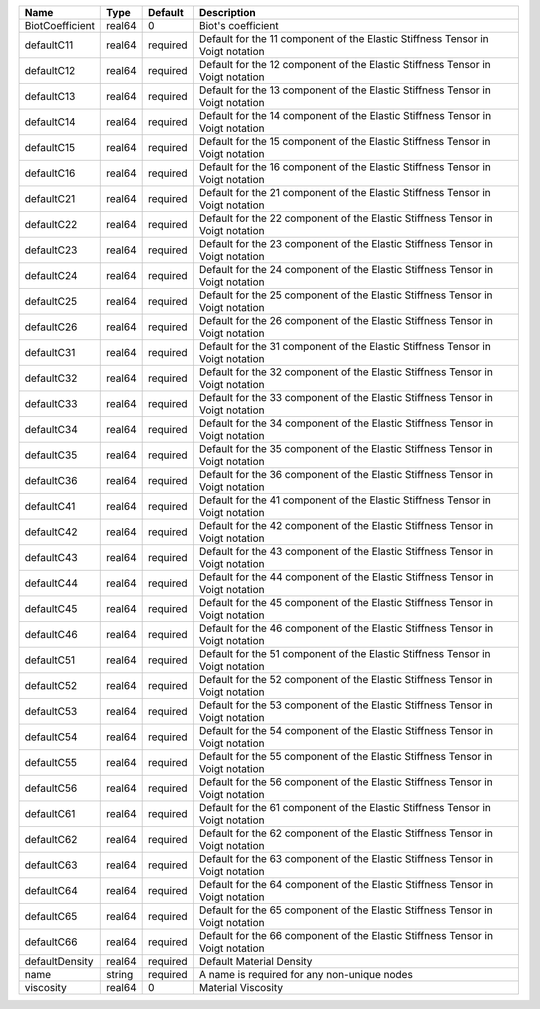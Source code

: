 

=============== ====== ======== ============================================================================== 
Name            Type   Default  Description                                                                    
=============== ====== ======== ============================================================================== 
BiotCoefficient real64 0        Biot's coefficient                                                             
defaultC11      real64 required Default for the 11 component of the Elastic Stiffness Tensor in Voigt notation 
defaultC12      real64 required Default for the 12 component of the Elastic Stiffness Tensor in Voigt notation 
defaultC13      real64 required Default for the 13 component of the Elastic Stiffness Tensor in Voigt notation 
defaultC14      real64 required Default for the 14 component of the Elastic Stiffness Tensor in Voigt notation 
defaultC15      real64 required Default for the 15 component of the Elastic Stiffness Tensor in Voigt notation 
defaultC16      real64 required Default for the 16 component of the Elastic Stiffness Tensor in Voigt notation 
defaultC21      real64 required Default for the 21 component of the Elastic Stiffness Tensor in Voigt notation 
defaultC22      real64 required Default for the 22 component of the Elastic Stiffness Tensor in Voigt notation 
defaultC23      real64 required Default for the 23 component of the Elastic Stiffness Tensor in Voigt notation 
defaultC24      real64 required Default for the 24 component of the Elastic Stiffness Tensor in Voigt notation 
defaultC25      real64 required Default for the 25 component of the Elastic Stiffness Tensor in Voigt notation 
defaultC26      real64 required Default for the 26 component of the Elastic Stiffness Tensor in Voigt notation 
defaultC31      real64 required Default for the 31 component of the Elastic Stiffness Tensor in Voigt notation 
defaultC32      real64 required Default for the 32 component of the Elastic Stiffness Tensor in Voigt notation 
defaultC33      real64 required Default for the 33 component of the Elastic Stiffness Tensor in Voigt notation 
defaultC34      real64 required Default for the 34 component of the Elastic Stiffness Tensor in Voigt notation 
defaultC35      real64 required Default for the 35 component of the Elastic Stiffness Tensor in Voigt notation 
defaultC36      real64 required Default for the 36 component of the Elastic Stiffness Tensor in Voigt notation 
defaultC41      real64 required Default for the 41 component of the Elastic Stiffness Tensor in Voigt notation 
defaultC42      real64 required Default for the 42 component of the Elastic Stiffness Tensor in Voigt notation 
defaultC43      real64 required Default for the 43 component of the Elastic Stiffness Tensor in Voigt notation 
defaultC44      real64 required Default for the 44 component of the Elastic Stiffness Tensor in Voigt notation 
defaultC45      real64 required Default for the 45 component of the Elastic Stiffness Tensor in Voigt notation 
defaultC46      real64 required Default for the 46 component of the Elastic Stiffness Tensor in Voigt notation 
defaultC51      real64 required Default for the 51 component of the Elastic Stiffness Tensor in Voigt notation 
defaultC52      real64 required Default for the 52 component of the Elastic Stiffness Tensor in Voigt notation 
defaultC53      real64 required Default for the 53 component of the Elastic Stiffness Tensor in Voigt notation 
defaultC54      real64 required Default for the 54 component of the Elastic Stiffness Tensor in Voigt notation 
defaultC55      real64 required Default for the 55 component of the Elastic Stiffness Tensor in Voigt notation 
defaultC56      real64 required Default for the 56 component of the Elastic Stiffness Tensor in Voigt notation 
defaultC61      real64 required Default for the 61 component of the Elastic Stiffness Tensor in Voigt notation 
defaultC62      real64 required Default for the 62 component of the Elastic Stiffness Tensor in Voigt notation 
defaultC63      real64 required Default for the 63 component of the Elastic Stiffness Tensor in Voigt notation 
defaultC64      real64 required Default for the 64 component of the Elastic Stiffness Tensor in Voigt notation 
defaultC65      real64 required Default for the 65 component of the Elastic Stiffness Tensor in Voigt notation 
defaultC66      real64 required Default for the 66 component of the Elastic Stiffness Tensor in Voigt notation 
defaultDensity  real64 required Default Material Density                                                       
name            string required A name is required for any non-unique nodes                                    
viscosity       real64 0        Material Viscosity                                                             
=============== ====== ======== ============================================================================== 


